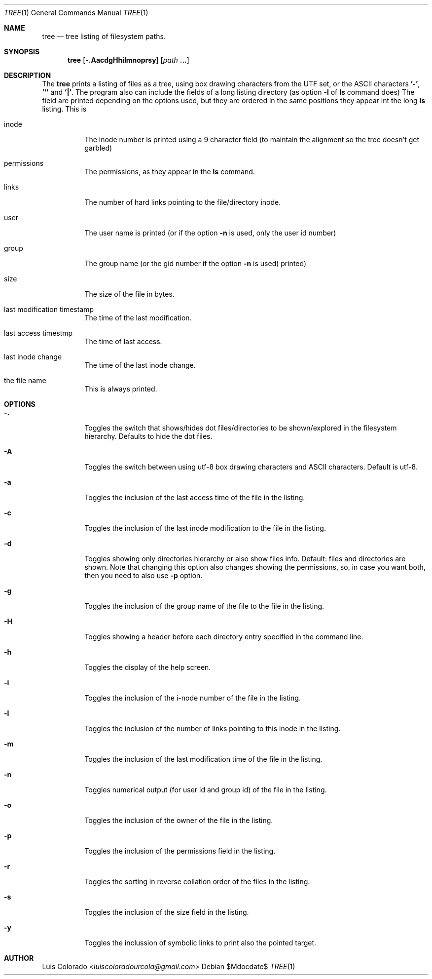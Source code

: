 .Dd $Mdocdate$
.Dt TREE 1
.Os
.Sh NAME
.Nm tree
.Nd tree listing of filesystem paths.
.Sh SYNOPSIS
.Nm tree
.Op Fl .AacdgHhilmnoprsy
.Op Ar path Cm ...
.Sh DESCRIPTION
The
.Nm
prints a listing of files as a tree, using box drawing characters
from the UTF set, or the ASCII characters
.Cm '-' ,
.Cm '`'
and
.Cm '|' .
The program also can include the fields of a long listing
directory (as option
.Cm Fl l
of
.Cm ls
command does)
The field are printed depending on the options used, but they are
ordered in the same positions they appear int the long
.Cm ls
listing.
This is
.Bl -tag
.It inode
The inode number is printed using a 9 character field (to
maintain the alignment so the tree doesn't get garbled)
.It permissions
The permissions, as they appear in the
.Cm ls
command.
.It links
The number of hard links pointing to the file/directory inode.
.It user
The user name is printed (or if the option
.Fl n
is used, only the user id number)
.It group
The group name (or the gid number if the option
.Fl n
is used)
printed)
.It size
The size of the file in bytes.
.It last modification timestamp
The time of the last modification.
.It last access timestmp
The time of last access.
.It last inode change
The time of the last inode change.
.It the file name
This is always printed.
.El
.Sh OPTIONS
.Bl -tag
.It Fl \&.
Toggles the switch that shows/hides dot files/directories
to be shown/explored in the filesystem hierarchy.
Defaults to hide the dot files.
.It Fl A
Toggles the switch between using utf-8 box drawing
characters and ASCII characters.
Default is utf-8.
.It Fl a
Toggles the inclusion of the last access time of the
file in the listing.
.It Fl c
Toggles the inclusion of the last inode modification
to the file in the listing.
.It Fl d
Toggles showing only directories hierarchy or also show
files info.
Default: files and directories are shown.
Note that changing this option also changes showing the
permissions, so, in case you want both, then you need
to also use
.Fl p
option.
.It Fl g
Toggles the inclusion of the group name of the file
to the file in the listing.
.It Fl H
Toggles showing a header before each directory entry
specified in the command line.
.It Fl h
Toggles the display of the help screen.
.It Fl i
Toggles the inclusion of the i-node number of the
file in the listing.
.It Fl l
Toggles the inclusion of the number of links pointing
to this inode in the listing.
.It Fl m
Toggles the inclusion of the last modification time
of the file in the listing.
.It Fl n
Toggles numerical output (for user id and group id)
of the file in the listing.
.It Fl o
Toggles the inclusion of the owner of the file in the
listing.
.It Fl p
Toggles the inclusion of the permissions field in the
listing.
.It Fl r
Toggles the sorting in reverse collation order of the
files in the listing.
.It Fl s
Toggles the inclusion of the size field in the
listing.
.It Fl y
Toggles the inclussion of symbolic links to print also
the pointed target.
.El
.Sh AUTHOR
.An "Luis Colorado" Aq Mt luiscoloradourcola@gmail.com
